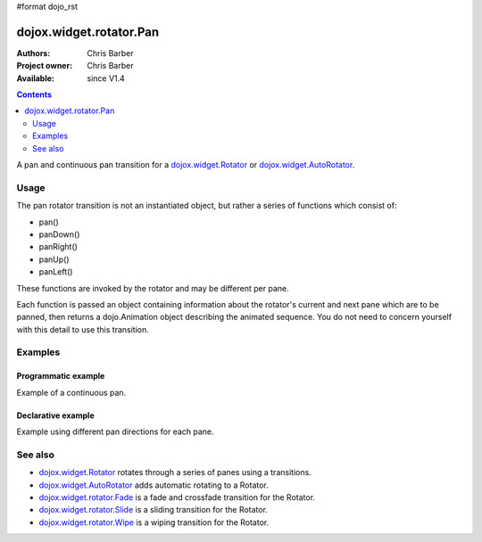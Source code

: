 #format dojo_rst

dojox.widget.rotator.Pan
========================

:Authors: Chris Barber
:Project owner: Chris Barber
:Available: since V1.4

.. contents::
   :depth: 2

A pan and continuous pan transition for a `dojox.widget.Rotator <dojox/widget/Rotator>`_ or `dojox.widget.AutoRotator <dojox/widget/AutoRotator>`_.

=====
Usage
=====

The pan rotator transition is not an instantiated object, but rather a series of functions which consist of:

* pan()
* panDown()
* panRight()
* panUp()
* panLeft()

These functions are invoked by the rotator and may be different per pane.

Each function is passed an object containing information about the rotator's current and next pane which are to be panned, then returns a dojo.Animation object describing the animated sequence. You do not need to concern yourself with this detail to use this transition.

========
Examples
========

Programmatic example
--------------------

Example of a continuous pan.

.. code-example::
  :version: local

  .. css::

    <style type="text/css">
        .rotator{
            background-color:#fff;
            border:solid 1px #e5e5e5;
            width:400px;
            height:180px;
            overflow:hidden;
        }
        .pane{
            background-color:#fff;
            width:400px;
            height:180px;
            overflow:hidden;
            padding: 10px;
        }
        .pane0{
            background-color:#fff79e;
        }
        .pane1{
            background-color:#ffd4a0;
        }
        .pane2{
            background-color:#ffa0a0;
        }
    </style>

  .. javascript::

    <script type="text/javascript">
        dojo.require("dojox.widget.AutoRotator");
        dojo.require("dojox.widget.rotator.Pan");
        dojo.addOnLoad(function(){
            new dojox.widget.AutoRotator(
                {
                    transition: "dojox.widget.rotator.pan",
                    transitionParams: "quick:true,continuous:true",
                    duration: 2500,
                    panes: [
                        { className: "pane pane0", innerHTML: "<h3>Dojo</h3><p>Tons of features like CSS-based queries, event handling, animations, Ajax, class-based programming, and a package system</p>" },
                        { className: "pane pane1", innerHTML: "<h3>Dijit</h3><p>Dojo's themeable, accessible, easy-to-customize UI Library</p>" },
                        { className: "pane pane2", innerHTML: "<h3>DojoX</h3><p>Dojo eXtensions</p>" }
                    ]

                },
                dojo.byId("myAutoRotator1")
            );
        });
    </script>

  .. html::

    <div id="myAutoRotator1" class="rotator"></div>

    <button onclick="dojo.publish('myAutoRotator1/rotator/control', ['prev']);">Prev</button>
    <button onclick="dojo.publish('myAutoRotator1/rotator/control', ['go', 0]);">Go 1</button>
    <button onclick="dojo.publish('myAutoRotator1/rotator/control', ['go', 1]);">Go 2</button>
    <button onclick="dojo.publish('myAutoRotator1/rotator/control', ['go', 2]);">Go 3</button>
    <button onclick="dojo.publish('myAutoRotator1/rotator/control', ['next']);">Next</button>


Declarative example
-------------------

Example using different pan directions for each pane.

.. code-example::
  :version: local

  .. css::

    <style type="text/css">
        .rotator{
            background-color:#fff;
            border:solid 1px #e5e5e5;
            width:400px;
            height:100px;
            overflow:hidden;
        }
        .pane{
            background-color:#fff;
            width:400px;
            height:100px;
            overflow:hidden;
        }
        .pane0{
            background-color:#fff79e;
        }
        .pane1{
            background-color:#ffd4a0;
        }
        .pane2{
            background-color:#ffa0a0;
        }
    </style>

  .. javascript::

    <script type="text/javascript">
        dojo.require("dojox.widget.AutoRotator");
        dojo.require("dojox.widget.rotator.Pan");
    </script>
  
  .. html::

    <div dojoType="dojox.widget.AutoRotator" class="rotator" id="myAutoRotator2" jsId="myAutoRotatorInstance2" transition="dojox.widget.rotator.panLeft" duration="2500">
        <div class="pane pane0">Pane 0<br/>Panning down to Pane 1</div>
        <div class="pane pane1" transition="dojox.widget.rotator.panDown">Pane 1<br/>Panning right to Pane 2</div>
        <div class="pane pane2" transition="dojox.widget.rotator.panRight">Pane 2<br/>Using default transition to pan left to Pane 0</div>
    </div>

    <button onclick="dojo.publish('myAutoRotator2/rotator/control', ['prev']);">Prev</button>
    <button onclick="dojo.publish('myAutoRotator2/rotator/control', ['go', 0]);">Go 1</button>
    <button onclick="dojo.publish('myAutoRotator2/rotator/control', ['go', 1]);">Go 2</button>
    <button onclick="dojo.publish('myAutoRotator2/rotator/control', ['go', 2]);">Go 3</button>
    <button onclick="dojo.publish('myAutoRotator2/rotator/control', ['next']);">Next</button>


========
See also
========

* `dojox.widget.Rotator <dojox/widget/Rotator>`_ rotates through a series of panes using a transitions.
* `dojox.widget.AutoRotator <dojox/widget/AutoRotator>`_ adds automatic rotating to a Rotator.
* `dojox.widget.rotator.Fade <dojox/widget/rotator/Fade>`_ is a fade and crossfade transition for the Rotator.
* `dojox.widget.rotator.Slide <dojox/widget/rotator/Slide>`_ is a sliding transition for the Rotator.
* `dojox.widget.rotator.Wipe <dojox/widget/rotator/Wipe>`_ is a wiping transition for the Rotator.
